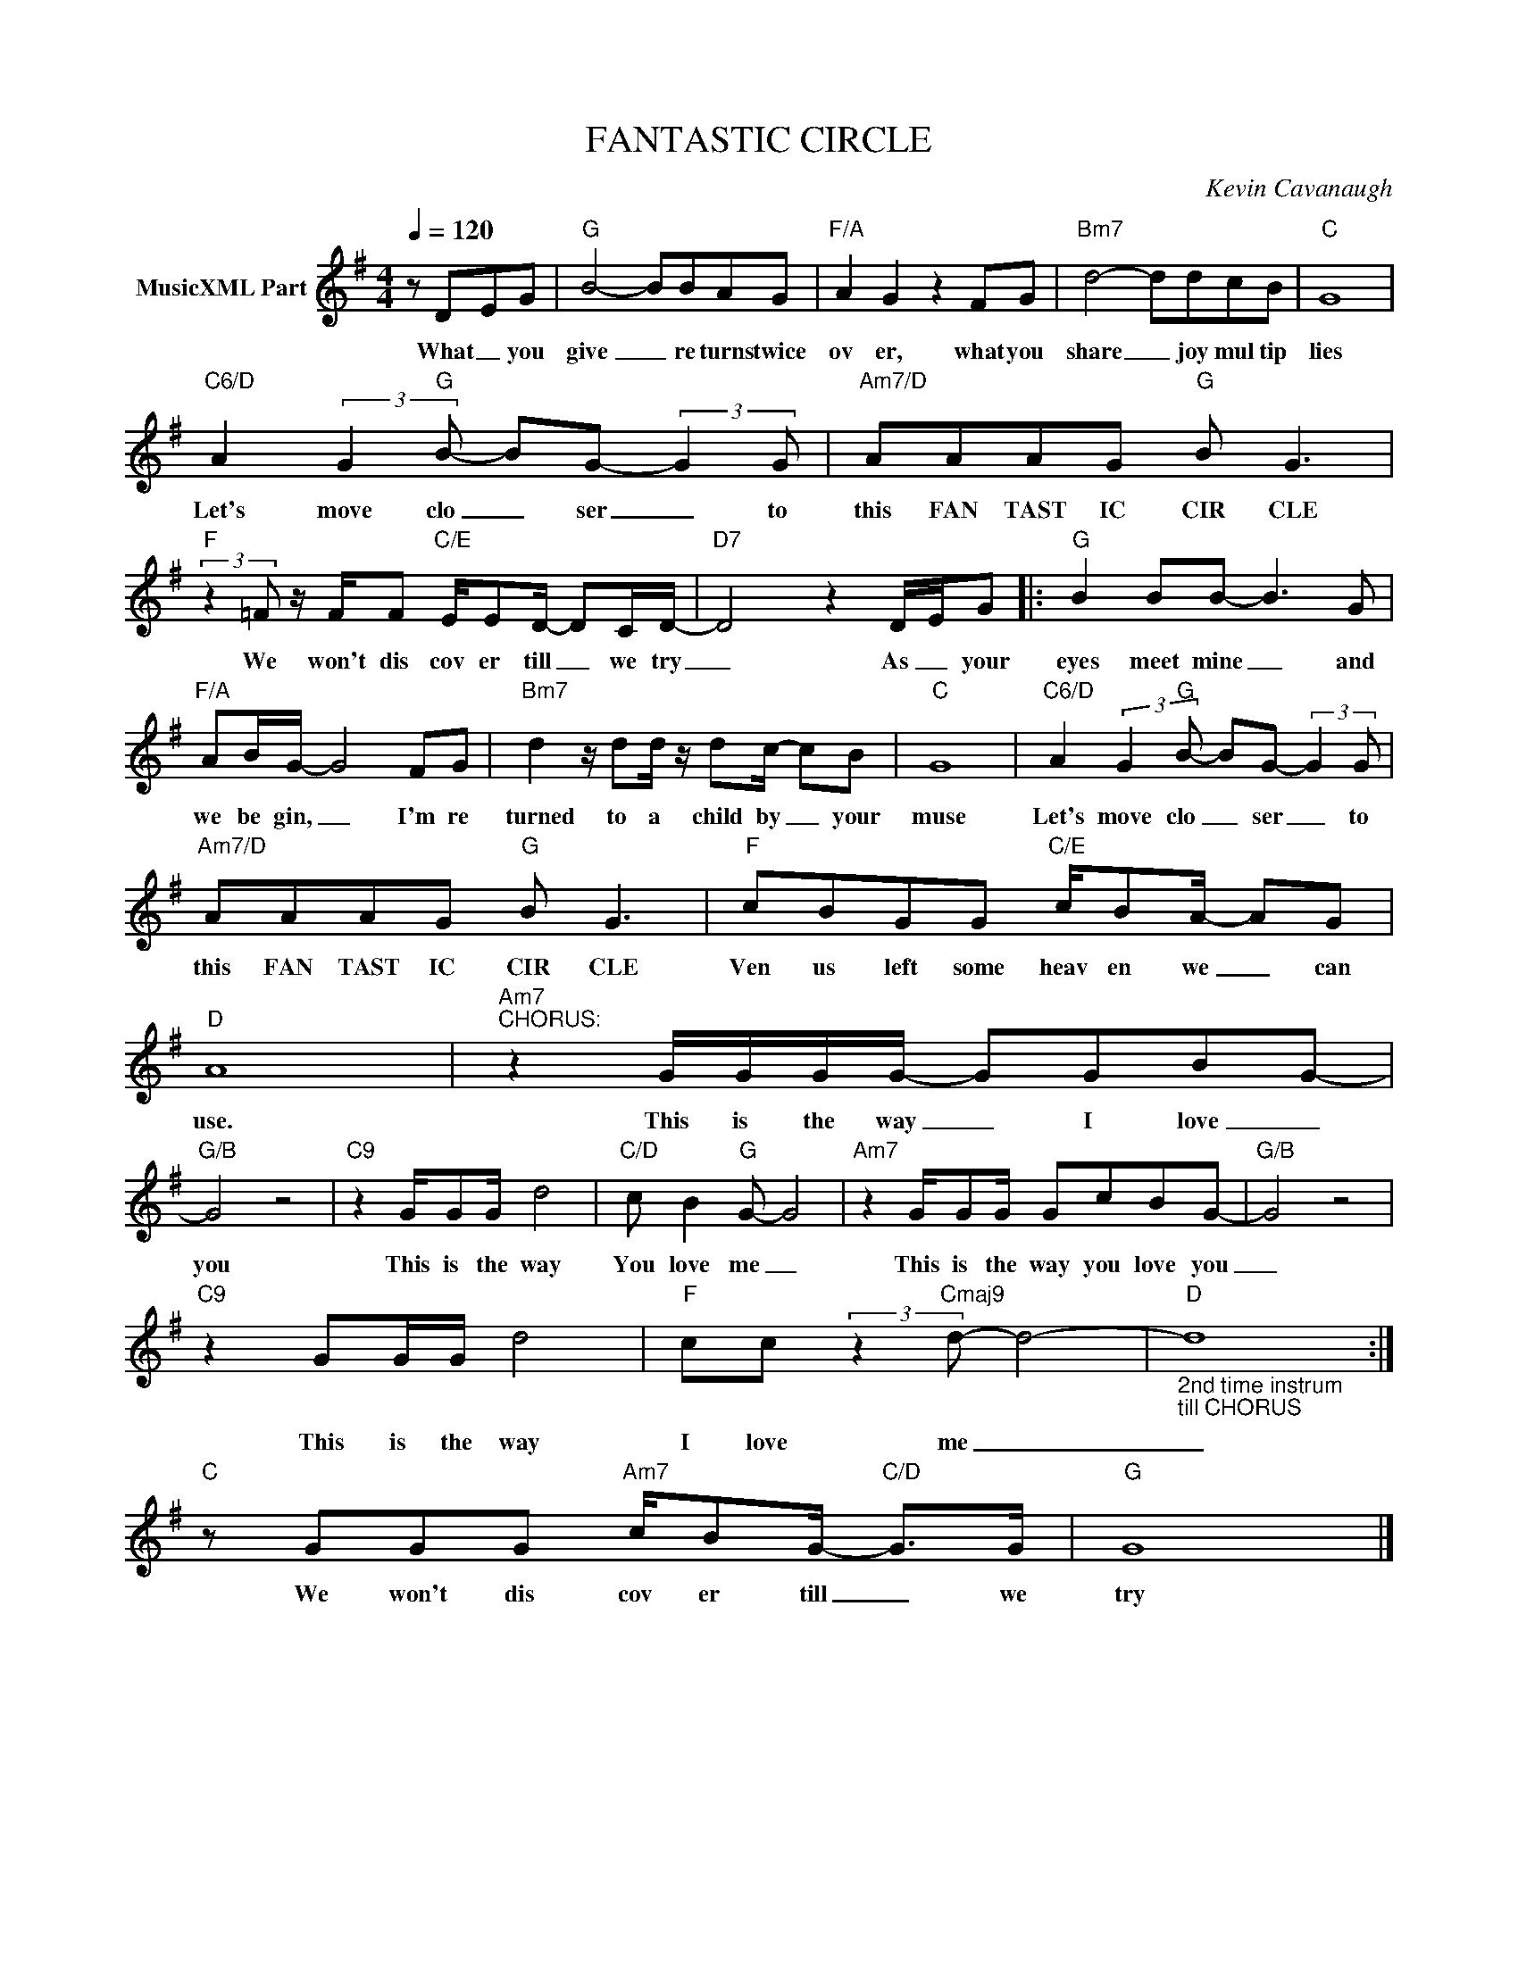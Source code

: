 X:1
T:FANTASTIC CIRCLE
C:Kevin Cavanaugh
Z:All Rights Reserved
L:1/8
Q:1/4=120
M:4/4
K:G
V:1 treble nm="MusicXML Part"
%%MIDI program 0
V:1
 z D-EG |"G" B4- BBAG |"F/A" A2 G2 z2 FG |"Bm7" d4- ddcB |"C" G8 | %5
w: What _ you|give _ re turns twice|ov er, what you|share _ joy mul tip|lies|
"C6/D" A2 (3:2:2G2"G" B- BG- (3:2:2G2 G |"Am7/D" AAAG"G" B G3 | %7
w: Let's move clo _ ser _ to|this FAN TAST IC CIR CLE|
"F" (3:2:2z2 =F z/ F/F"C/E" E/ED/- DC/D/- |"D7" D4 z2 D/-E/G |:"G" B2 BB- B3 G | %10
w: We won't dis cov er till _ we try|_ As _ your|eyes meet mine _ and|
"F/A" AB/G/- G4 FG |"Bm7" d2 z/ dd/ z/ dc/- cB |"C" G8 |"C6/D" A2 (3:2:2G2"G" B- BG- (3:2:2G2 G | %14
w: we be gin, _ I'm re|turned to a child by _ your|muse|Let's move clo _ ser _ to|
"Am7/D" AAAG"G" B G3 |"F" cBGG"C/E" c/BA/- AG |"D" A8 |"Am7""^CHORUS:" z2 G/G/G/G/- GGBG- | %18
w: this FAN TAST IC CIR CLE|Ven us left some heav en we _ can|use.|This is the way _ I love _|
"G/B" G4 z4 |"C9" z2 G/GG/ d4 |"C/D" c B2"G" G- G4 |"Am7" z2 G/GG/ GcBG- |"G/B" G4 z4 | %23
w: you|This is the way|You love me _|This is the way you love you|_|
"C9" z2 GG/G/ d4 |"F" cc (3:2:2z2"Cmaj9" d- d4- |"D""_2nd time instrum\ntill CHORUS" d8 :| %26
w: This is the way|I love me _|_|
"C" z GGG"Am7" c/BG/-"C/D" G>G |"G" G8 |] %28
w: We won't dis cov er till _ we|try|

